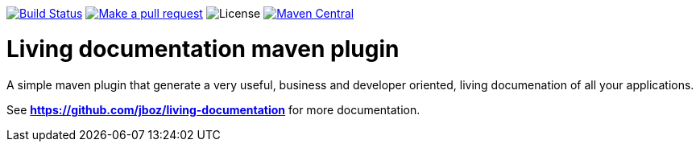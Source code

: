 
image:https://travis-ci.org/jboz/living-documentation.svg?branch=master["Build Status", link="https://travis-ci.org/jboz/living-documentation"]
image:https://img.shields.io/badge/PRs-welcome-brightgreen.svg["Make a pull request", link="http://makeapullrequest.com"]
image:https://img.shields.io/github/license/jboz/living-documentation.svg[License]
image:https://maven-badges.herokuapp.com/maven-central/ch.ifocusit.livingdoc/livingdoc-maven-plugin/badge.svg["Maven Central", link="https://maven-badges.herokuapp.com/maven-central/ch.ifocusit.livingdoc/livingdoc-maven-plugin"]

= Living documentation maven plugin

A simple maven plugin that generate a very useful, business and developer oriented, living documenation of all your applications.

See *https://github.com/jboz/living-documentation* for more documentation.
